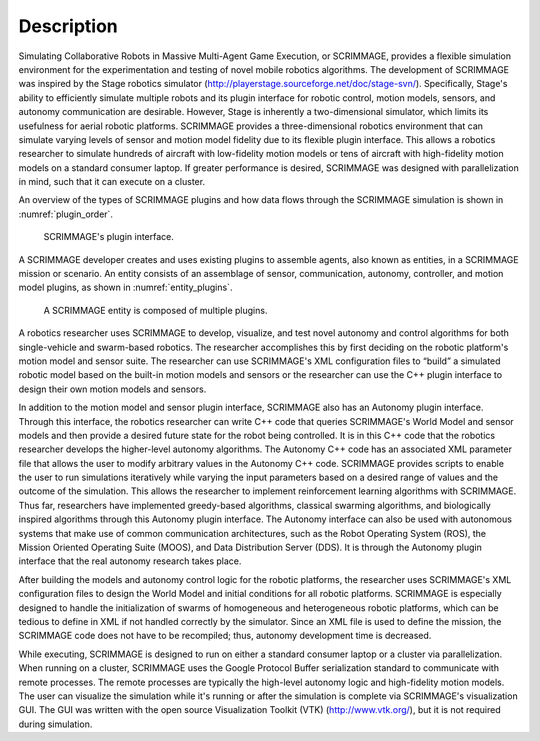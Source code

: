===========
Description
===========

Simulating Collaborative Robots in Massive Multi-Agent Game Execution, or
SCRIMMAGE, provides a flexible simulation environment for the experimentation
and testing of novel mobile robotics algorithms.  The development of SCRIMMAGE
was inspired by the Stage robotics simulator
(http://playerstage.sourceforge.net/doc/stage-svn/). Specifically, Stage's
ability to efficiently simulate multiple robots and its plugin interface for
robotic control, motion models, sensors, and autonomy communication are
desirable. However, Stage is inherently a two-dimensional simulator, which
limits its usefulness for aerial robotic platforms. SCRIMMAGE provides a
three-dimensional robotics environment that can simulate varying levels of
sensor and motion model fidelity due to its flexible plugin interface. This
allows a robotics researcher to simulate hundreds of aircraft with low-fidelity
motion models or tens of aircraft with high-fidelity motion models on a
standard consumer laptop. If greater performance is desired, SCRIMMAGE was
designed with parallelization in mind, such that it can execute on a cluster.

An overview of the types of SCRIMMAGE plugins and how data flows through the
SCRIMMAGE simulation is shown in :numref:`plugin_order`.

.. figure:: ../images/plugin-order.png
   :name: plugin_order
   :alt: SCRIMMAGE's plugin interface

   SCRIMMAGE's plugin interface.

A SCRIMMAGE developer creates and uses existing plugins to assemble agents,
also known as entities, in a SCRIMMAGE mission or scenario. An entity consists
of an assemblage of sensor, communication, autonomy, controller, and motion
model plugins, as shown in :numref:`entity_plugins`.

.. figure:: ../images/entity_plugins.png
   :name: entity_plugins
   :alt: A SCRIMMAGE entity is composed of multiple plugins.

   A SCRIMMAGE entity is composed of multiple plugins.


A robotics researcher uses SCRIMMAGE to develop, visualize, and test novel
autonomy and control algorithms for both single-vehicle and swarm-based
robotics. The researcher accomplishes this by first deciding on the robotic
platform's motion model and sensor suite. The researcher can use SCRIMMAGE's
XML configuration files to “build” a simulated robotic model based on the
built-in motion models and sensors or the researcher can use the C++ plugin
interface to design their own motion models and sensors.

In addition to the motion model and sensor plugin interface, SCRIMMAGE also has
an Autonomy plugin interface. Through this interface, the robotics researcher
can write C++ code that queries SCRIMMAGE's World Model and sensor models and
then provide a desired future state for the robot being controlled. It is in
this C++ code that the robotics researcher develops the higher-level autonomy
algorithms. The Autonomy C++ code has an associated XML parameter file that
allows the user to modify arbitrary values in the Autonomy C++ code. SCRIMMAGE
provides scripts to enable the user to run simulations iteratively while
varying the input parameters based on a desired range of values and the outcome
of the simulation. This allows the researcher to implement reinforcement
learning algorithms with SCRIMMAGE. Thus far, researchers have implemented
greedy-based algorithms, classical swarming algorithms, and biologically
inspired algorithms through this Autonomy plugin interface. The Autonomy
interface can also be used with autonomous systems that make use of common
communication architectures, such as the Robot Operating System (ROS), the
Mission Oriented Operating Suite (MOOS), and Data Distribution Server (DDS). It
is through the Autonomy plugin interface that the real autonomy research takes
place.

After building the models and autonomy control logic for the robotic platforms,
the researcher uses SCRIMMAGE's XML configuration files to design the World
Model and initial conditions for all robotic platforms. SCRIMMAGE is especially
designed to handle the initialization of swarms of homogeneous and
heterogeneous robotic platforms, which can be tedious to define in XML if not
handled correctly by the simulator. Since an XML file is used to define the
mission, the SCRIMMAGE code does not have to be recompiled; thus, autonomy
development time is decreased.

While executing, SCRIMMAGE is designed to run on either a standard consumer
laptop or a cluster via parallelization. When running on a cluster, SCRIMMAGE
uses the Google Protocol Buffer serialization standard to communicate with
remote processes. The remote processes are typically the high-level autonomy
logic and high-fidelity motion models. The user can visualize the simulation
while it's running or after the simulation is complete via SCRIMMAGE's
visualization GUI. The GUI was written with the open source Visualization
Toolkit (VTK) (http://www.vtk.org/), but it is not required during simulation.
